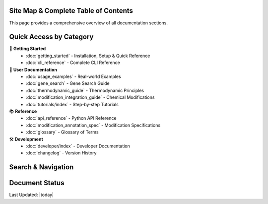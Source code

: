 Site Map & Complete Table of Contents
======================================

This page provides a comprehensive overview of all documentation sections.

Quick Access by Category
=========================

🚀 **Getting Started**
   - :doc:`getting_started` - Installation, Setup & Quick Reference
   - :doc:`cli_reference` - Complete CLI Reference

📖 **User Documentation**
   - :doc:`usage_examples` - Real-world Examples
   - :doc:`gene_search` - Gene Search Guide
   - :doc:`thermodynamic_guide` - Thermodynamic Principles
   - :doc:`modification_integration_guide` - Chemical Modifications
   - :doc:`tutorials/index` - Step-by-step Tutorials

📚 **Reference**
   - :doc:`api_reference` - Python API Reference
   - :doc:`modification_annotation_spec` - Modification Specifications
   - :doc:`glossary` - Glossary of Terms

🛠️ **Development**
   - :doc:`developer/index` - Developer Documentation
   - :doc:`changelog` - Version History

Search & Navigation
===================

.. hlist::
   :columns: 4

   * :ref:`genindex`
   * :ref:`modindex`
   * :ref:`search`
   * :doc:`glossary`

Document Status
===============

.. todolist::

Last Updated: |today|
